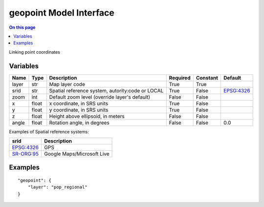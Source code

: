 .. _dev-modelinterface-geopoint:

========================
geopoint Model Interface
========================

.. contents:: On this page
    :local:
    :backlinks: none
    :depth: 1
    :class: singlecol

Linking point coordinates

Variables
---------

+--------+--------+--------------------------------------------------+------------+------------+-----------------------------------------------------------+
| Name   | Type   | Description                                      | Required   | Constant   | Default                                                   |
+========+========+==================================================+============+============+===========================================================+
| layer  | str    | Map layer code                                   | True       | True       |                                                           |
+--------+--------+--------------------------------------------------+------------+------------+-----------------------------------------------------------+
| srid   | str    | Spatial reference system, autority:code or LOCAL | True       | False      | `EPSG:4326 <http://spatialreference.org/ref/epsg/4326/>`_ |
+--------+--------+--------------------------------------------------+------------+------------+-----------------------------------------------------------+
| zoom   | int    | Default zoom level (override layer's default)    | False      | False      |                                                           |
+--------+--------+--------------------------------------------------+------------+------------+-----------------------------------------------------------+
| x      | float  | x coordinate, in SRS units                       | True       | False      |                                                           |
+--------+--------+--------------------------------------------------+------------+------------+-----------------------------------------------------------+
| y      | float  | y coordinate, in SRS units                       | True       | False      |                                                           |
+--------+--------+--------------------------------------------------+------------+------------+-----------------------------------------------------------+
| z      | float  | Height above ellipsoid, in meters                | False      | False      |                                                           |
+--------+--------+--------------------------------------------------+------------+------------+-----------------------------------------------------------+
| angle  | float  | Rotation angle, in degrees                       | False      | False      | 0.0                                                       |
+--------+--------+--------------------------------------------------+------------+------------+-----------------------------------------------------------+

Examples of Spatial reference systems:

+-----------------------------------------------------------+----------------------------+
| srid                                                      | Description                |
+===========================================================+============================+
| `EPSG:4326 <http://spatialreference.org/ref/epsg/4326/>`_ | GPS                        |
+-----------------------------------------------------------+----------------------------+
| `SR-ORG:95 <http://spatialreference.org/ref/sr-org/95/>`_ | Google Maps/Microsoft Live |
+-----------------------------------------------------------+----------------------------+


Examples
--------

::

    "geopoint": {
        "layer": "pop_regional"
    }
